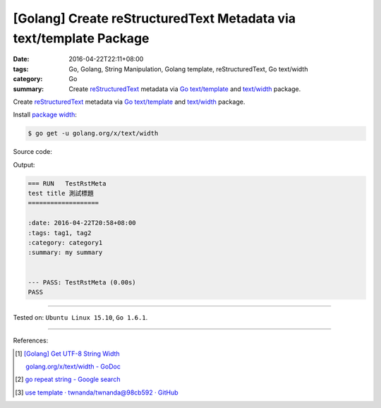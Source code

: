 [Golang] Create reStructuredText Metadata via text/template Package
###################################################################

:date: 2016-04-22T22:11+08:00
:tags: Go, Golang, String Manipulation, Golang template, reStructuredText,
       Go text/width
:category: Go
:summary: Create reStructuredText_ metadata via Go_ `text/template`_ and
          `text/width`_ package.


Create reStructuredText_ metadata via Go_ `text/template`_ and `text/width`_
package.

Install `package width`_:

.. code-block:: bash

  $ go get -u golang.org/x/text/width

Source code:

.. show_github_file:: siongui userpages content/code/go-rst-metadata-template/rstmeta.go

.. show_github_file:: siongui userpages content/code/go-rst-metadata-template/rstmeta_test.go

Output:

.. code-block:: txt

  === RUN   TestRstMeta
  test title 測試標題
  ===================

  :date: 2016-04-22T20:58+08:00
  :tags: tag1, tag2
  :category: category1
  :summary: my summary


  --- PASS: TestRstMeta (0.00s)
  PASS


----

Tested on: ``Ubuntu Linux 15.10``, ``Go 1.6.1``.

----

References:

.. [1] `[Golang] Get UTF-8 String Width <{filename}../../03/23/go-utf8-string-width%en.rst>`_

       `golang.org/x/text/width - GoDoc <https://godoc.org/golang.org/x/text/width>`_

.. [2] `go repeat string - Google search <https://www.google.com/search?q=go+repeat+string>`_

.. [3] `use template · twnanda/twnanda@98cb592 · GitHub <https://github.com/twnanda/twnanda/commit/98cb5927bf65d314aaf456386c95c6802496eb8e>`_


.. _Go: https://golang.org/
.. _Golang: https://golang.org/
.. _package width: https://golang.org/x/text/width
.. _text/width: https://golang.org/x/text/width
.. _text/template: https://golang.org/pkg/text/template/
.. _reStructuredText: https://www.google.com/search?q=reStructuredText
